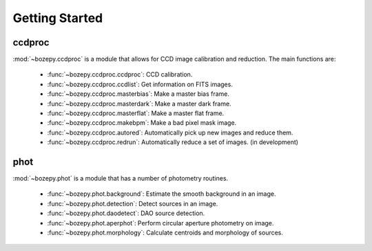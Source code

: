 ***************
Getting Started
***************



ccdproc
=======

:mod:`~bozepy.ccdproc` is a module that allows for CCD image calibration and reduction.  The main functions are:

 - :func:`~bozepy.ccdproc.ccdproc`: CCD calibration.
 - :func:`~bozepy.ccdproc.ccdlist`: Get information on FITS images.
 - :func:`~bozepy.ccdproc.masterbias`: Make a master bias frame.
 - :func:`~bozepy.ccdproc.masterdark`: Make a master dark frame.
 - :func:`~bozepy.ccdproc.masterflat`: Make a master flat frame.
 - :func:`~bozepy.ccdproc.makebpm`: Make a bad pixel mask image.
 - :func:`~bozepy.ccdproc.autored`: Automatically pick up new images and reduce them.
 - :func:`~bozepy.ccdproc.redrun`: Automatically reduce a set of images. (in development)


phot
====

:mod:`~bozepy.phot` is a module that has a number of photometry routines.

 - :func:`~bozepy.phot.background`: Estimate the smooth background in an image.
 - :func:`~bozepy.phot.detection`: Detect sources in an image.
 - :func:`~bozepy.phot.daodetect`: DAO source detection.
 - :func:`~bozepy.phot.aperphot`: Perform circular aperture photometry on image.
 - :func:`~bozepy.phot.morphology`: Calculate centroids and morphology of sources.
